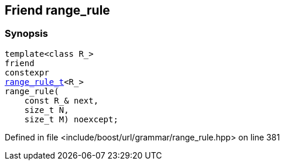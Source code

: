 :relfileprefix: ../../../../
[#807DCCE161AACB0F8ACD88E10A2D48EAE8D4DC25]
== Friend range_rule



=== Synopsis

[source,cpp,subs="verbatim,macros,-callouts"]
----
template<class R_>
friend
constexpr
xref:reference/boost/urls/grammar/range_rule_t-09.adoc[range_rule_t]<R_>
range_rule(
    const R_& next,
    size_t N,
    size_t M) noexcept;
----

Defined in file <include/boost/url/grammar/range_rule.hpp> on line 381

